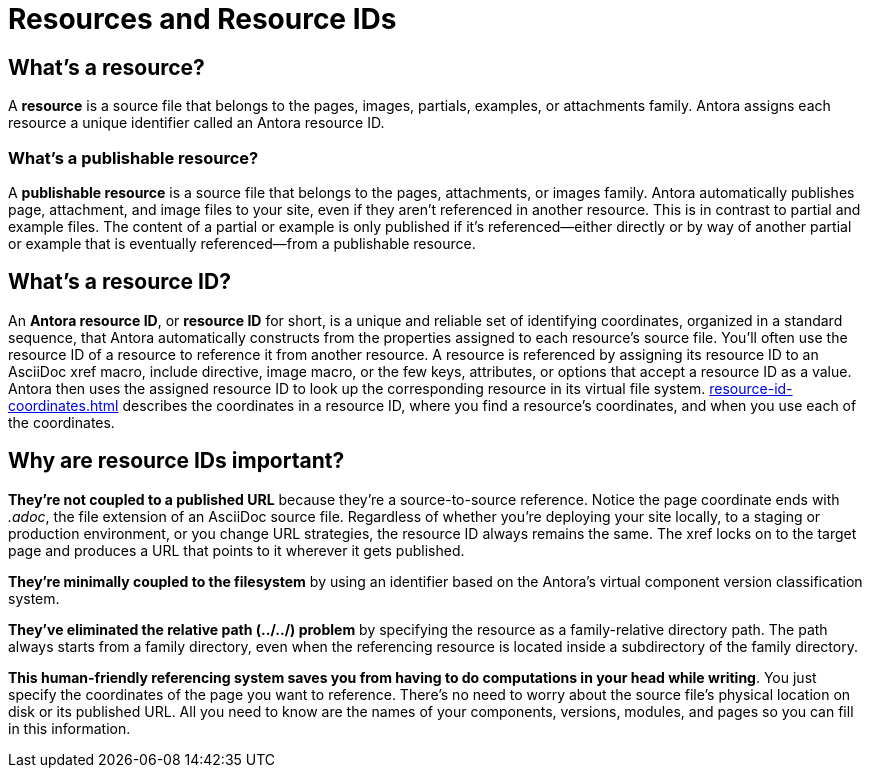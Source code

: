 = Resources and Resource IDs

== What's a resource?

A [.term]*resource* is a source file that belongs to the pages, images, partials, examples, or attachments family.
Antora assigns each resource a unique identifier called an Antora resource ID.

=== What's a publishable resource?

A [.term]*publishable resource* is a source file that belongs to the pages, attachments, or images family.
Antora automatically publishes page, attachment, and image files to your site, even if they aren't referenced in another resource.
This is in contrast to partial and example files.
The content of a partial or example is only published if it's referenced--either directly or by way of another partial or example that is eventually referenced--from a publishable resource.

[#whats-a-resource-id]
== What's a resource ID?

An [.term]*Antora resource ID*, or *resource ID* for short, is a unique and reliable set of identifying coordinates, organized in a standard sequence, that Antora automatically constructs from the properties assigned to each resource's source file.
You'll often use the resource ID of a resource to reference it from another resource.
A resource is referenced by assigning its resource ID to an AsciiDoc xref macro, include directive, image macro, or the few keys, attributes, or options that accept a resource ID as a value.
Antora then uses the assigned resource ID to look up the corresponding resource in its virtual file system.
xref:resource-id-coordinates.adoc[] describes the coordinates in a resource ID, where you find a resource's coordinates, and when you use each of the coordinates.

////
The most common reason for you to use a resource that you'll u of resource ID is to .
To reference a resource, enter its resource ID as the target value in an AsciiDoc xref macro, include directive, or image macro.
The image macro's xref option also accepts the resource ID of a publishable resource.
A few Antora keys and AsciiDoc attributes accept the resource ID of a page as a value.

When you reference a resource, the published result depends on the AsciiDoc syntax you use to reference the resource, the family of the resource, and, occasionally, the file format of the resource and a site visitor's browser settings.
For example, if you enter the resource ID for an image into an image macro, the image will be embedded in the page at the image macro's location.
However, if you enter the image's resource ID into an xref macro, a link to the image's published location will be displayed in the page.
How many resource ID coordinates you need to specify when referencing a resource depends on the component version and module of the xref:resource-id-coordinates.adoc#current[current page] in relation to the xref:resource-id-coordinates.adoc#target[target resource].
////

[#important]
== Why are resource IDs important?

*They're not coupled to a published URL* because they're a source-to-source reference.
Notice the page coordinate ends with [.path]_.adoc_, the file extension of an AsciiDoc source file.
Regardless of whether you're deploying your site locally, to a staging or production environment, or you change URL strategies, the resource ID always remains the same.
The xref locks on to the target page and produces a URL that points to it wherever it gets published.

*They're minimally coupled to the filesystem* by using an identifier based on the Antora's virtual component version classification system.

*They've eliminated the relative path (../../) problem* by specifying the resource as a family-relative directory path.
The path always starts from a family directory, even when the referencing resource is located inside a subdirectory of the family directory.
//If you move or rename a page within a module, you don't have to change any references to other pages.

*This human-friendly referencing system saves you from having to do computations in your head while writing*.
You just specify the coordinates of the page you want to reference.
There's no need to worry about the source file's physical location on disk or its published URL.
All you need to know are the names of your components, versions, modules, and pages so you can fill in this information.

////
This needs to go in a section about future development.

Of course, inbound references to the page you move do have to be updated.
To counter this, you could pin the page ID of the page you want to move, thus adding more stability.
That way, references to the page don't have to be updated even when it moves.
Though, a little help from the text editor to "`refactor`" references could make this abstraction unnecessary.

*We've made it possible to validate and update references* by using a well-defined pattern that's easy for a script to locate, parse, and rewrite.
////
